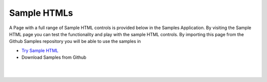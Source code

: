 Sample HTMLs
============

A Page with a full range of Sample HTML controls is provided below in the Samples Application. By visiting the Sample HTML
page you can test the functionality and play with the sample HTML controls. By importing this page from the Github Samples
repository you will be able to use the samples in


* `Try Sample HTML <http://50.22.58.40:3300/deploy/qa/Samples/web/1.0.1/index.html#/page.html?login=guest&name=SampleHTML>`_
* Download Samples from Github


|
|

